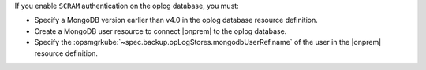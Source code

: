 If you enable ``SCRAM`` authentication on the oplog database, you
must: 

- Specify a MongoDB version earlier than v4.0 in the oplog database 
  resource definition.
- Create a MongoDB user resource to connect |onprem| to the oplog 
  database.
- Specify the :opsmgrkube:`~spec.backup.opLogStores.mongodbUserRef.name`
  of the user in the |onprem| resource definition.
